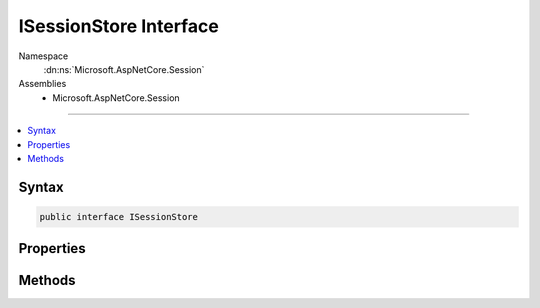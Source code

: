 

ISessionStore Interface
=======================





Namespace
    :dn:ns:`Microsoft.AspNetCore.Session`
Assemblies
    * Microsoft.AspNetCore.Session

----

.. contents::
   :local:









Syntax
------

.. code-block:: csharp

    public interface ISessionStore








.. dn:interface:: Microsoft.AspNetCore.Session.ISessionStore
    :hidden:

.. dn:interface:: Microsoft.AspNetCore.Session.ISessionStore

Properties
----------

.. dn:interface:: Microsoft.AspNetCore.Session.ISessionStore
    :noindex:
    :hidden:

    
    .. dn:property:: Microsoft.AspNetCore.Session.ISessionStore.IsAvailable
    
        
        :rtype: System.Boolean
    
        
        .. code-block:: csharp
    
            bool IsAvailable
            {
                get;
            }
    

Methods
-------

.. dn:interface:: Microsoft.AspNetCore.Session.ISessionStore
    :noindex:
    :hidden:

    
    .. dn:method:: Microsoft.AspNetCore.Session.ISessionStore.Create(System.String, System.TimeSpan, System.Func<System.Boolean>, System.Boolean)
    
        
    
        
        :type sessionKey: System.String
    
        
        :type idleTimeout: System.TimeSpan
    
        
        :type tryEstablishSession: System.Func<System.Func`1>{System.Boolean<System.Boolean>}
    
        
        :type isNewSessionKey: System.Boolean
        :rtype: Microsoft.AspNetCore.Http.ISession
    
        
        .. code-block:: csharp
    
            ISession Create(string sessionKey, TimeSpan idleTimeout, Func<bool> tryEstablishSession, bool isNewSessionKey)
    


